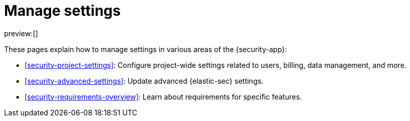 [[security-manage-settings]]
= Manage settings

// :keywords: serverless, security, overview

preview:[]

These pages explain how to manage settings in various areas of the {security-app}:

* <<security-project-settings>>: Configure project-wide settings related to users, billing, data management, and more.
* <<security-advanced-settings>>: Update advanced {elastic-sec} settings.
* <<security-requirements-overview>>: Learn about requirements for specific features.
